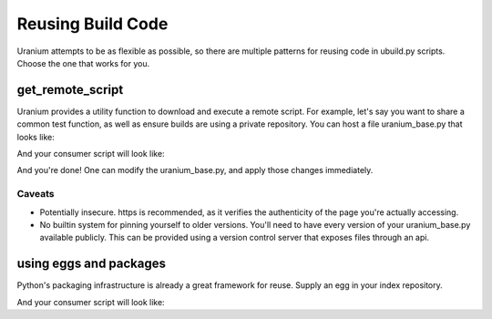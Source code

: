 ==================
Reusing Build Code
==================

Uranium attempts to be as flexible as possible, so there are multiple
patterns for reusing code in ubuild.py scripts. Choose the one that
works for you.

-----------------
get_remote_script
-----------------

Uranium provides a utility function to download and execute a remote
script. For example, let's say you want to share a common test
function, as well as ensure builds are using a private repository. You
can host a file uranium_base.py that looks like:

.. code:: python
    # http://internalgit.mycompany.com/shared-python/uranium_base.py
    import subprocess

    build.packages.index_urls = [
        "https://pypi.python.org/",
        "https://internalpypi.mycompany.com/"
    ]

    def main(build):
        build.packages.install(".", develop=True)

    def test(build):
        main(build)
        build.packages.install("pytest")
        build.packages.install("pytest-cov")
        subprocess.call(
            ["py.test", os.path.join(build.root, "tests")] + build.options.args
        )

    def get_public_directives():
        return dict([(f.name, f) for f in [main, test]])


And your consumer script will look like:

.. code:: python
    # ubuild.py in the project.
    from uranium import get_remote_script

    base = get_remote_script("https://internalgit.mycompany.com/shared-python/uranium_base.py", build=build)
    globals().update(base.get_public_directives())


And you're done! One can modify the uranium_base.py, and apply those changes immediately.

Caveats
=======

* Potentially insecure. https is recommended,
  as it verifies the authenticity of the page you're actually accessing.
* No builtin system for pinning yourself to older versions. You'll
  need to have every version of your uranium_base.py available
  publicly. This can be provided using a version control server that
  exposes files through an api.


-----------------------
using eggs and packages
-----------------------

Python's packaging infrastructure is already a great framework for
reuse. Supply an egg in your index repository.


.. code:: python
    # in a module mycompany_build
    import subprocess

    def setup(build):
        build.packages.index_urls = [
            "http://pypi.python.org/",
            "http://internalpypi.mycompany.com/"
        ]

    def main(build):
        build.packages.install(".", develop=True)

    def test(build):
        main(build)
        build.packages.install("pytest")
        build.packages.install("pytest-cov")
        subprocess.call(
            ["py.test", os.path.join(build.root, "tests")] + build.options.args
        )

    def get_public_directives():
        return dict([(f.name, f) for f in [main, test]])


And your consumer script will look like:

.. code:: python
    # ubuild.py in the project.
    from uranium import get_remote_script

    # this is required, to consume internal packages.
    build.packages.index_urls = [
        "http://pypi.python.org/",
        "http://internalpypi.mycompany.com/"
    ]
    build.packages.install("mycompany-build")
    import mycompany_build
    mycompany_build.setup(build)
    globals().update(get_public_directives())
